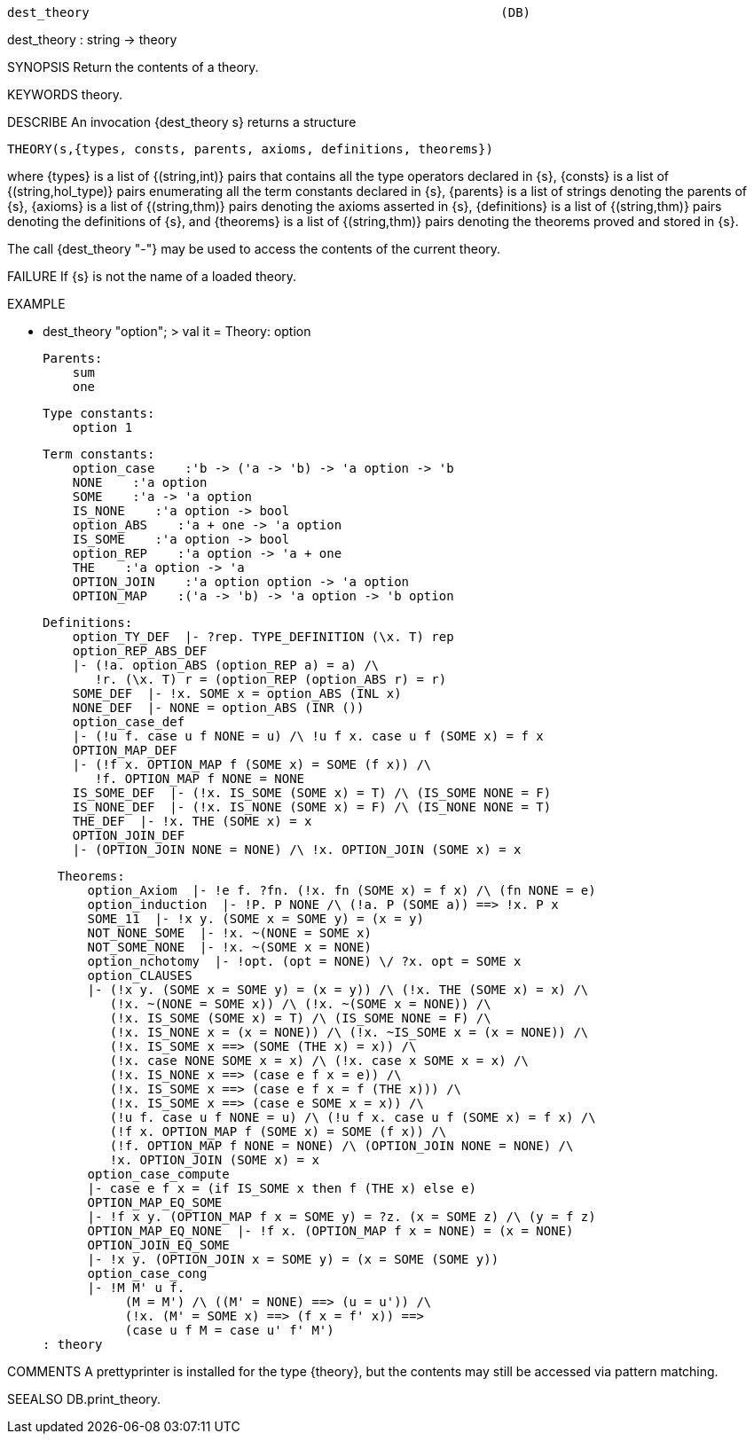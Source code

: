 ----------------------------------------------------------------------
dest_theory                                                       (DB)
----------------------------------------------------------------------
dest_theory : string -> theory

SYNOPSIS
Return the contents of a theory.

KEYWORDS
theory.

DESCRIBE
An invocation {dest_theory s} returns a structure

   THEORY(s,{types, consts, parents, axioms, definitions, theorems})

where {types} is a list of {(string,int)} pairs that contains
all the type operators declared in {s}, {consts} is a
list of {(string,hol_type)} pairs enumerating all the term constants
declared in {s}, {parents} is a  list of strings denoting the parents
of {s}, {axioms} is a list of {(string,thm)} pairs denoting the axioms
asserted in {s}, {definitions} is a list of {(string,thm)} pairs denoting
the definitions of {s}, and {theorems} is a list of {(string,thm)}
pairs denoting the theorems proved and stored in {s}.

The call {dest_theory "-"} may be used to access the contents of the
current theory.

FAILURE
If {s} is not the name of a loaded theory.

EXAMPLE

- dest_theory "option";
> val it =
    Theory: option

    Parents:
        sum
        one

    Type constants:
        option 1

    Term constants:
        option_case    :'b -> ('a -> 'b) -> 'a option -> 'b
        NONE    :'a option
        SOME    :'a -> 'a option
        IS_NONE    :'a option -> bool
        option_ABS    :'a + one -> 'a option
        IS_SOME    :'a option -> bool
        option_REP    :'a option -> 'a + one
        THE    :'a option -> 'a
        OPTION_JOIN    :'a option option -> 'a option
        OPTION_MAP    :('a -> 'b) -> 'a option -> 'b option

    Definitions:
        option_TY_DEF  |- ?rep. TYPE_DEFINITION (\x. T) rep
        option_REP_ABS_DEF
        |- (!a. option_ABS (option_REP a) = a) /\
           !r. (\x. T) r = (option_REP (option_ABS r) = r)
        SOME_DEF  |- !x. SOME x = option_ABS (INL x)
        NONE_DEF  |- NONE = option_ABS (INR ())
        option_case_def
        |- (!u f. case u f NONE = u) /\ !u f x. case u f (SOME x) = f x
        OPTION_MAP_DEF
        |- (!f x. OPTION_MAP f (SOME x) = SOME (f x)) /\
           !f. OPTION_MAP f NONE = NONE
        IS_SOME_DEF  |- (!x. IS_SOME (SOME x) = T) /\ (IS_SOME NONE = F)
        IS_NONE_DEF  |- (!x. IS_NONE (SOME x) = F) /\ (IS_NONE NONE = T)
        THE_DEF  |- !x. THE (SOME x) = x
        OPTION_JOIN_DEF
        |- (OPTION_JOIN NONE = NONE) /\ !x. OPTION_JOIN (SOME x) = x

    Theorems:
        option_Axiom  |- !e f. ?fn. (!x. fn (SOME x) = f x) /\ (fn NONE = e)
        option_induction  |- !P. P NONE /\ (!a. P (SOME a)) ==> !x. P x
        SOME_11  |- !x y. (SOME x = SOME y) = (x = y)
        NOT_NONE_SOME  |- !x. ~(NONE = SOME x)
        NOT_SOME_NONE  |- !x. ~(SOME x = NONE)
        option_nchotomy  |- !opt. (opt = NONE) \/ ?x. opt = SOME x
        option_CLAUSES
        |- (!x y. (SOME x = SOME y) = (x = y)) /\ (!x. THE (SOME x) = x) /\
           (!x. ~(NONE = SOME x)) /\ (!x. ~(SOME x = NONE)) /\
           (!x. IS_SOME (SOME x) = T) /\ (IS_SOME NONE = F) /\
           (!x. IS_NONE x = (x = NONE)) /\ (!x. ~IS_SOME x = (x = NONE)) /\
           (!x. IS_SOME x ==> (SOME (THE x) = x)) /\
           (!x. case NONE SOME x = x) /\ (!x. case x SOME x = x) /\
           (!x. IS_NONE x ==> (case e f x = e)) /\
           (!x. IS_SOME x ==> (case e f x = f (THE x))) /\
           (!x. IS_SOME x ==> (case e SOME x = x)) /\
           (!u f. case u f NONE = u) /\ (!u f x. case u f (SOME x) = f x) /\
           (!f x. OPTION_MAP f (SOME x) = SOME (f x)) /\
           (!f. OPTION_MAP f NONE = NONE) /\ (OPTION_JOIN NONE = NONE) /\
           !x. OPTION_JOIN (SOME x) = x
        option_case_compute
        |- case e f x = (if IS_SOME x then f (THE x) else e)
        OPTION_MAP_EQ_SOME
        |- !f x y. (OPTION_MAP f x = SOME y) = ?z. (x = SOME z) /\ (y = f z)
        OPTION_MAP_EQ_NONE  |- !f x. (OPTION_MAP f x = NONE) = (x = NONE)
        OPTION_JOIN_EQ_SOME
        |- !x y. (OPTION_JOIN x = SOME y) = (x = SOME (SOME y))
        option_case_cong
        |- !M M' u f.
             (M = M') /\ ((M' = NONE) ==> (u = u')) /\
             (!x. (M' = SOME x) ==> (f x = f' x)) ==>
             (case u f M = case u' f' M')
  : theory


COMMENTS
A prettyprinter is installed for the type {theory}, but the contents
may still be accessed via pattern matching.

SEEALSO
DB.print_theory.

----------------------------------------------------------------------
